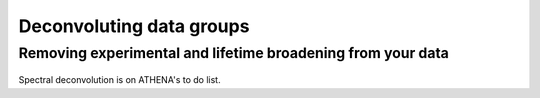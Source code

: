 
Deconvoluting data groups
=========================

Removing experimental and lifetime broadening from your data
------------------------------------------------------------


.. figure:: ../../images/comingsoon.jpg
   :width: 45%
   :align: center

Spectral deconvolution is on ATHENA's to do list.
